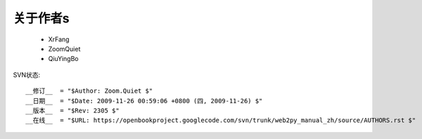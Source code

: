 关于作者s
===============

 * XrFang
 * ZoomQuiet
 * QiuYingBo


SVN状态::

    __修订__  = "$Author: Zoom.Quiet $"
    __日期__  = "$Date: 2009-11-26 00:59:06 +0800 (四, 2009-11-26) $"
    __版本__  = "$Rev: 2305 $"
    __在线__  = "$URL: https://openbookproject.googlecode.com/svn/trunk/web2py_manual_zh/source/AUTHORS.rst $"

